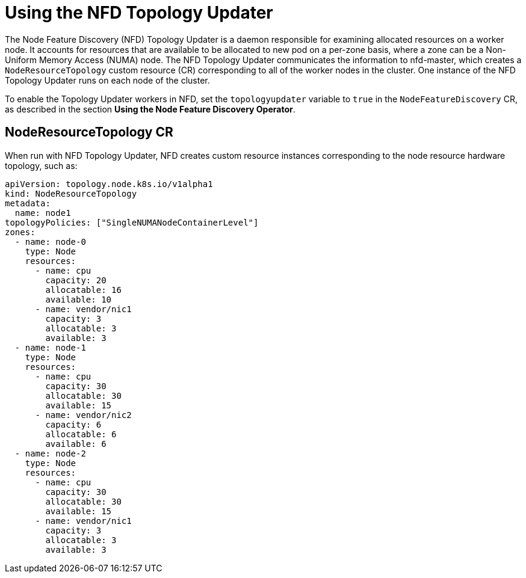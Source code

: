 // Module included in the following assemblies:
//
// * hardware_enablement/psap-node-feature-discovery-operator.adoc

:_mod-docs-content-type: PROCEDURE
[id="using-the-nfd-topology-updater_{context}"]
= Using the NFD Topology Updater

The Node Feature Discovery (NFD) Topology Updater is a daemon responsible for examining allocated resources on a worker node. It accounts for resources that are available to be allocated to new pod on a per-zone basis, where a zone can be a Non-Uniform Memory Access (NUMA) node. The NFD Topology Updater communicates the information to nfd-master, which creates a `NodeResourceTopology` custom resource (CR) corresponding to all of the worker nodes in the cluster. One instance of the NFD Topology Updater runs on each node of the cluster.

To enable the Topology Updater workers in NFD, set the `topologyupdater` variable to `true` in the `NodeFeatureDiscovery` CR, as described in the section *Using the Node Feature Discovery Operator*.

== NodeResourceTopology CR

When run with NFD Topology Updater, NFD creates custom resource instances corresponding to the node resource hardware topology, such as:

[source,yaml]
----
apiVersion: topology.node.k8s.io/v1alpha1
kind: NodeResourceTopology
metadata:
  name: node1
topologyPolicies: ["SingleNUMANodeContainerLevel"]
zones:
  - name: node-0
    type: Node
    resources:
      - name: cpu
        capacity: 20
        allocatable: 16
        available: 10
      - name: vendor/nic1
        capacity: 3
        allocatable: 3
        available: 3
  - name: node-1
    type: Node
    resources:
      - name: cpu
        capacity: 30
        allocatable: 30
        available: 15
      - name: vendor/nic2
        capacity: 6
        allocatable: 6
        available: 6
  - name: node-2
    type: Node
    resources:
      - name: cpu
        capacity: 30
        allocatable: 30
        available: 15
      - name: vendor/nic1
        capacity: 3
        allocatable: 3
        available: 3
----
